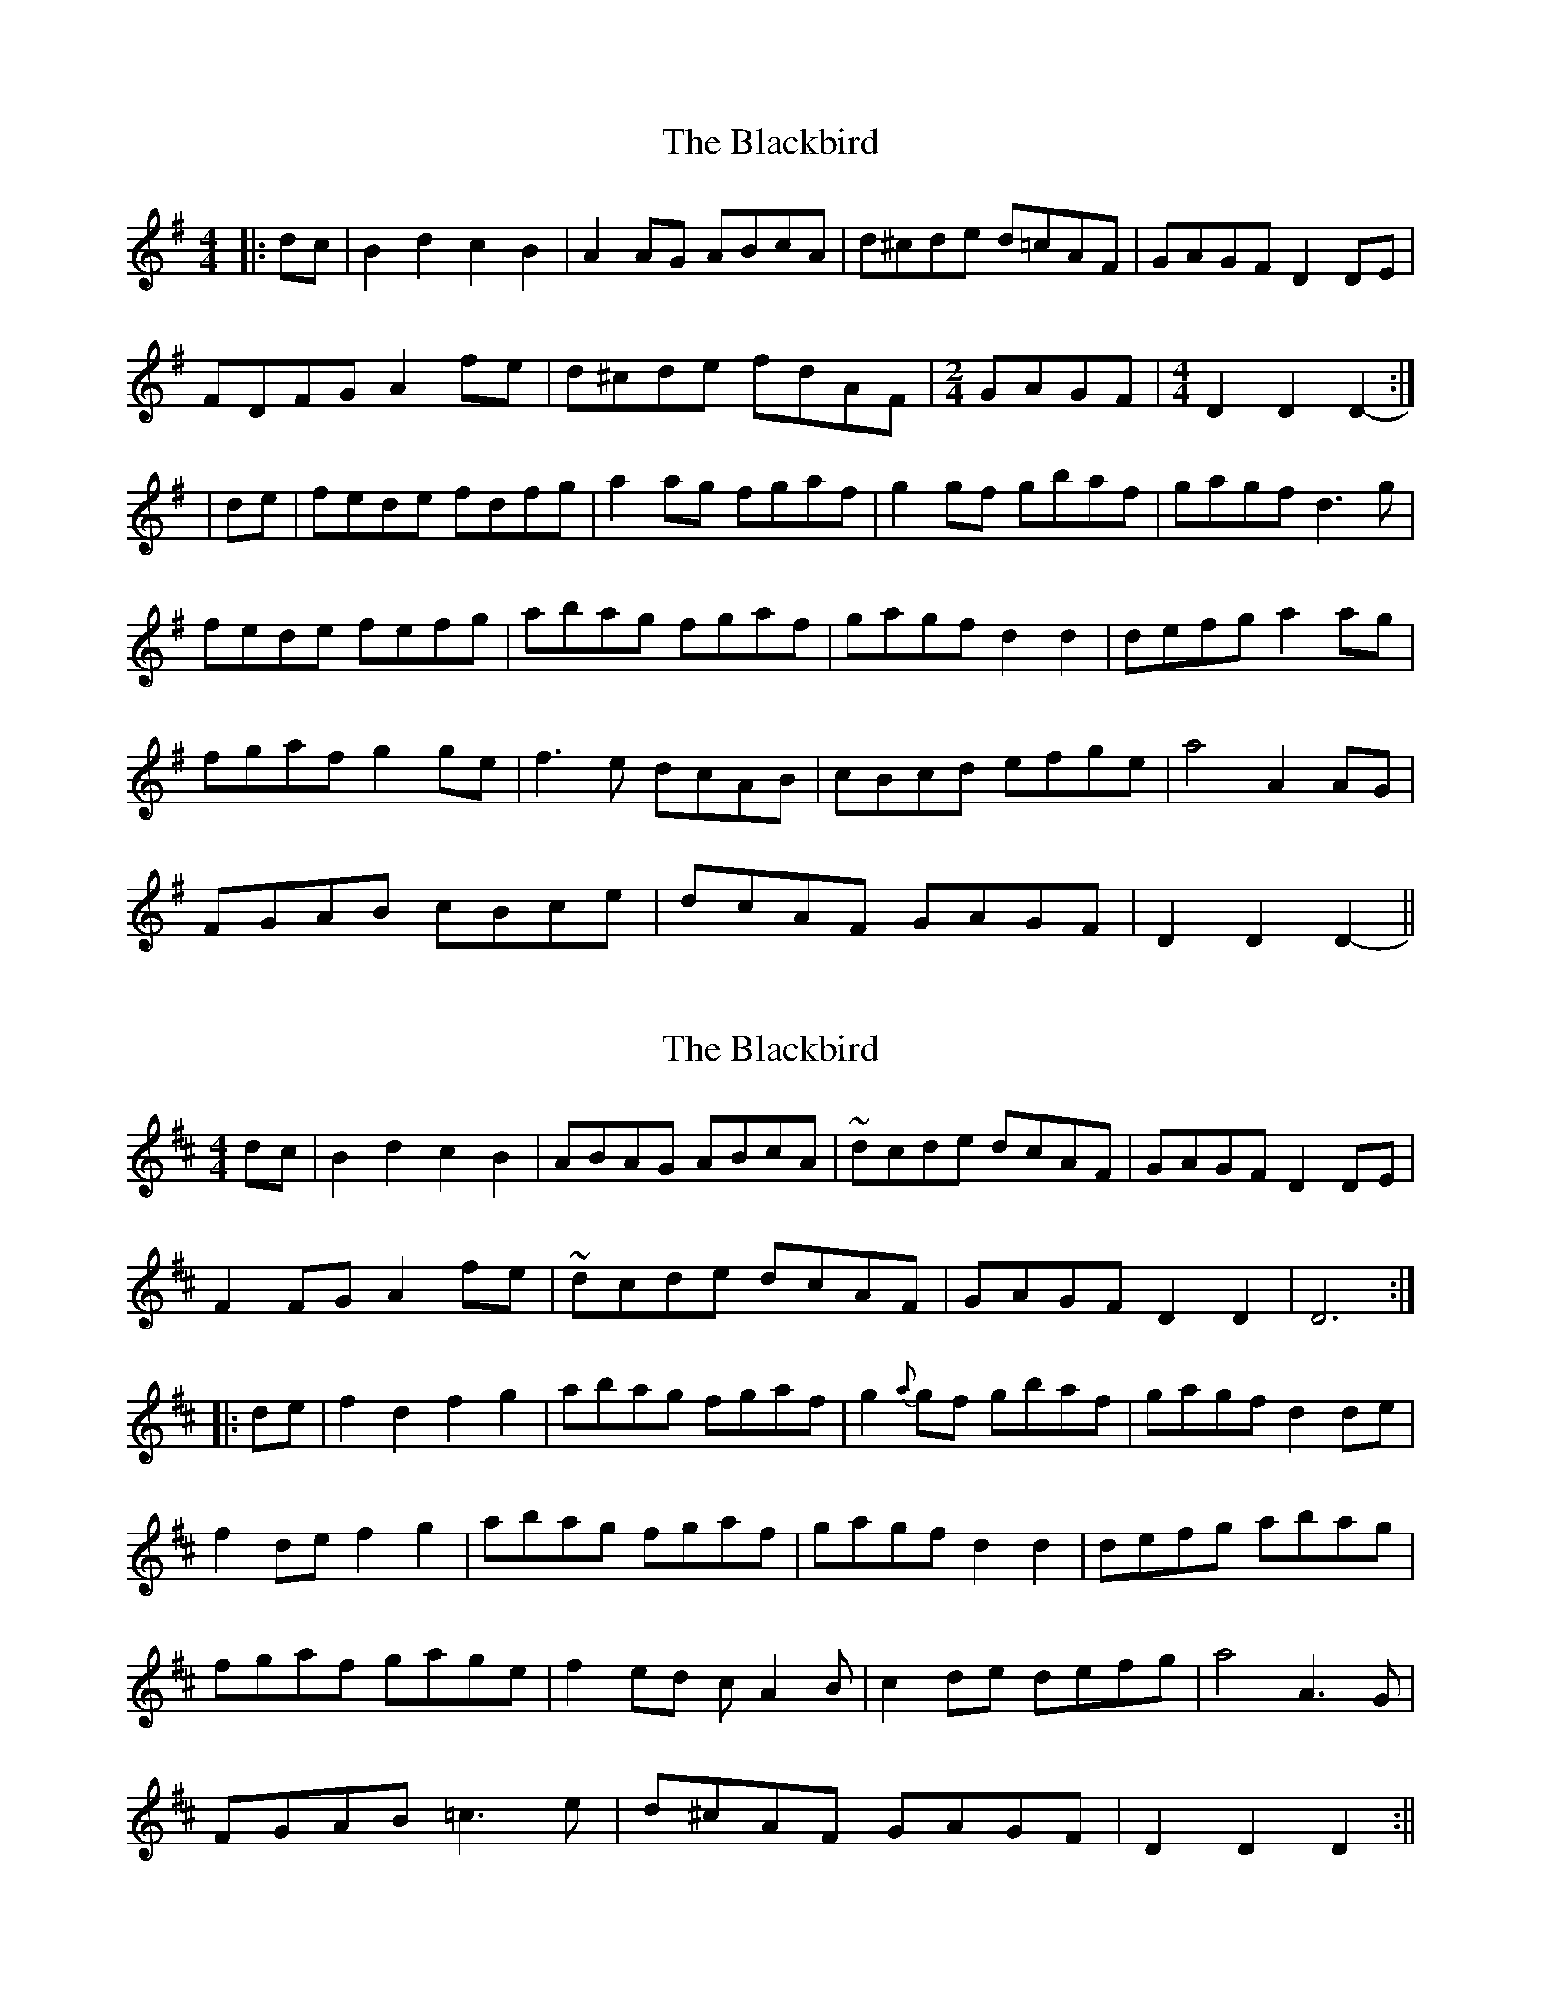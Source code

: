 X: 3
T: The Blackbird
R: hornpipe
M: 4/4
L: 1/8
K: Dmix
|: dc |B2 d2 c2 B2 | A2 AG ABcA | d^cde d=cAF | GAGF  D2 DE |
FDFG A2 fe | d^cde fdAF | [M: 2/4] GAGF | [M: 4/4] D2 D2 D2- :|
| de |fede fdfg | a2 ag fgaf | g2 gf gbaf | gagf d3 g |
fede fefg | abag fgaf | gagf d2 d2 | defg a2ag |
fgaf g2ge | f3 e dcAB | cBcd efge | a4 A2 AG |
FGAB cBce | dcAF GAGF | D2 D2 D2- ||



X: 1
T: The Blackbird
R: hornpipe
M: 4/4
L: 1/8
K: Dmaj
d-c|B2d2 c2B2|ABAG ABcA|~d-cde dcAF|GAGF D2D-E|
F2F-G A2f-e|~d-cde dcAF|GAGF D2D2|D6:|
|:d-e|f2d2 f2g2|abag fgaf|g2{a}g-f gbaf|gagf d2d-e|
f2de f2g2|abag fgaf|gagf d2d2|defg abag|
fgaf gage|f2ed cA2B|c2de defg|a4 A3G|
FGAB =c3e|d^cAF GAGF|D2D2 D2:||

X: 3
T: The Blackbird
R: hornpipe
M: 4/4
L: 1/8
K: Dmix
|: cA |B2 d2 c2 B2 | A2 AG ABcA | d^cde d=cAF | G2 AF D2 DE |
FDFG A2 fe | d^cde fdAF | [M: 2/4] GAGF | [M: 4/4] D2 D2 D2- :|
|: Dg |fede fdfg | a2 ag fgaf | g2 gf gbaf | gagf d3 g |
f2 de fefg | abag fgaf | gagf d2 d2 | defg abag |
fgaf gage | f3 e dcAB | cBcd efge | a4 A2 AG |
FGAB cBce | dcAF GAGF | D2 D2 D2- :|